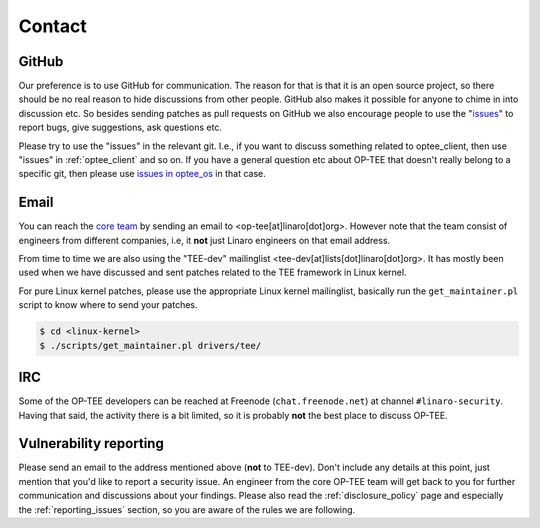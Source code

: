 .. _contact:

=======
Contact
=======

GitHub
^^^^^^
Our preference is to use GitHub for communication. The reason for that is that
it is an open source project, so there should be no real reason to hide
discussions from other people. GitHub also makes it possible for anyone to chime
in into discussion etc. So besides sending patches as pull requests on GitHub we
also encourage people to use the "issues_" to report bugs, give suggestions, ask
questions etc.

Please try to use the "issues" in the relevant git. I.e., if you want to discuss
something related to optee_client, then use "issues" in :ref:`optee_client` and
so on. If you have a general question etc about OP-TEE that doesn't really
belong to a specific git, then please use `issues in optee_os`_ in that case.

Email
^^^^^
You can reach the `core team`_ by sending an email to
<op-tee[at]linaro[dot]org>. However note that the team consist of engineers
from different companies, i.e, it **not** just Linaro engineers on that email
address.

From time to time we are also using the "TEE-dev" mailinglist
<tee-dev[at]lists[dot]linaro[dot]org>. It has mostly been used when we have
discussed and sent patches related to the TEE framework in Linux kernel.

For pure Linux kernel patches, please use the appropriate Linux kernel
mailinglist, basically run the ``get_maintainer.pl`` script to know where to
send your patches.

.. code-block:: bash

    $ cd <linux-kernel>
    $ ./scripts/get_maintainer.pl drivers/tee/


IRC
^^^
Some of the OP-TEE developers can be reached at Freenode (``chat.freenode.net``)
at channel ``#linaro-security``. Having that said, the activity there is a bit
limited, so it is probably **not** the best place to discuss OP-TEE.

.. _vulnerability_reporting:

Vulnerability reporting
^^^^^^^^^^^^^^^^^^^^^^^
Please send an email to the address mentioned above (**not** to TEE-dev). Don't
include any details at this point, just mention that you'd like to report a
security issue. An engineer from the core OP-TEE team will get back to you for
further communication and discussions about your findings. Please also read the
:ref:`disclosure_policy` page and especially the :ref:`reporting_issues`
section, so you are aware of the rules we are following.


.. _core team: https://github.com/orgs/OP-TEE/teams/linaro/members
.. _issues: https://help.github.com/articles/about-issues/
.. _issues in optee_os: https://github.com/OP-TEE/optee_os/issues
